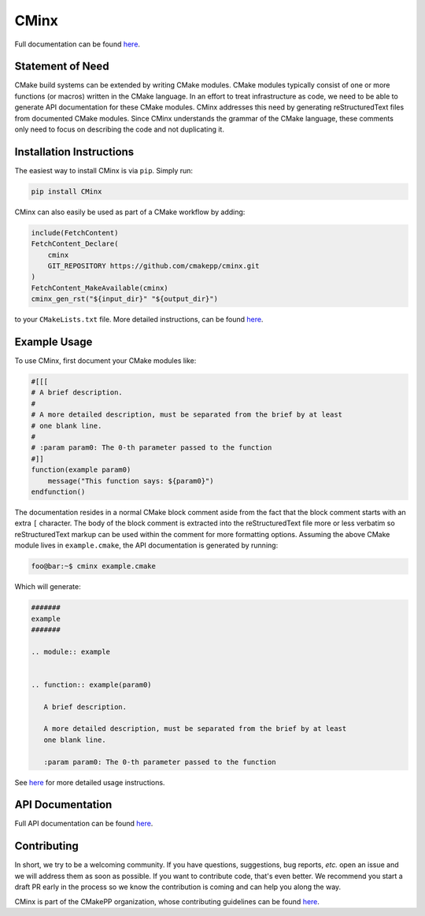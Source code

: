 ..
   Copyright 2021 CMakePP

   Licensed under the Apache License, Version 2.0 (the "License");
   you may not use this file except in compliance with the License.
   You may obtain a copy of the License at

   http://www.apache.org/licenses/LICENSE-2.0

   Unless required by applicable law or agreed to in writing, software
   distributed under the License is distributed on an "AS IS" BASIS,
   WITHOUT WARRANTIES OR CONDITIONS OF ANY KIND, either express or implied.
   See the License for the specific language governing permissions and
   limitations under the License.

#####
CMinx
#####

.. image:: https://codecov.io/gh/CMakePP/CMinx/branch/master/graph/badge.svg?token=wbiPq8Gnrs
   :target: https://codecov.io/gh/CMakePP/CMinx

.. image:: https://zenodo.org/badge/204571361.svg
   :target: https://zenodo.org/badge/latestdoi/204571361

Full documentation can be found `here <https://cmakepp.github.io/CMinx/>`__.

*****************
Statement of Need
*****************

CMake build systems can be extended by writing CMake modules. CMake modules
typically consist of one or more functions (or macros) written in the CMake
language. In an effort to treat infrastructure as code, we need to be able to
generate API documentation for these CMake modules. CMinx addresses this need
by generating reStructuredText files from documented CMake modules. Since CMinx
understands the grammar of the CMake language, these comments only need to focus
on describing the code and not duplicating it.

*************************
Installation Instructions
*************************

The easiest way to install CMinx is via ``pip``. Simply run:

.. code:: .py

   pip install CMinx


CMinx can also easily be used as part of a CMake workflow by adding:

.. code-block:: cmake

   include(FetchContent)
   FetchContent_Declare(
       cminx
       GIT_REPOSITORY https://github.com/cmakepp/cminx.git
   )
   FetchContent_MakeAvailable(cminx)
   cminx_gen_rst("${input_dir}" "${output_dir}")

to your ``CMakeLists.txt`` file. More detailed instructions, can be found
`here <https://cmakepp.github.io/CMinx/installation.html>`__.


*************
Example Usage
*************

To use CMinx, first document your CMake modules like:

.. code:: cmake

   #[[[
   # A brief description.
   #
   # A more detailed description, must be separated from the brief by at least
   # one blank line.
   #
   # :param param0: The 0-th parameter passed to the function
   #]]
   function(example param0)
       message("This function says: ${param0}")
   endfunction()

The documentation resides in a normal CMake block comment aside from the fact
that the block comment starts with an extra ``[`` character. The body of the
block comment is extracted into the reStructuredText file more or less verbatim
so reStructuredText markup can be used within the comment for more formatting
options. Assuming the above CMake module lives in ``example.cmake``, the
API documentation is generated by running:

.. code:: console

   foo@bar:~$ cminx example.cmake

Which will generate:

.. code:: reStructuredText

   #######
   example
   #######

   .. module:: example


   .. function:: example(param0)

      A brief description.

      A more detailed description, must be separated from the brief by at least
      one blank line.

      :param param0: The 0-th parameter passed to the function

See `here <https://cmakepp.github.io/CMinx/documenting/index.html>`__ for more
detailed usage instructions.


*****************
API Documentation
*****************

Full API documentation can be found
`here <https://cmakepp.github.io/CMinx/developer/api.html>`__.

************
Contributing
************

In short, we try to be a welcoming community. If you have questions,
suggestions, bug reports, *etc.* open an issue and we will address them
as soon as possible. If you want to contribute code, that's even better. We
recommend you start a draft PR early in the process so we know the contribution
is coming and can help you along the way.

CMinx is part of the CMakePP organization, whose contributing guidelines can be
found `here <https://github.com/CMakePP/.github/blob/main/CONTRIBUTING.md>`__.
